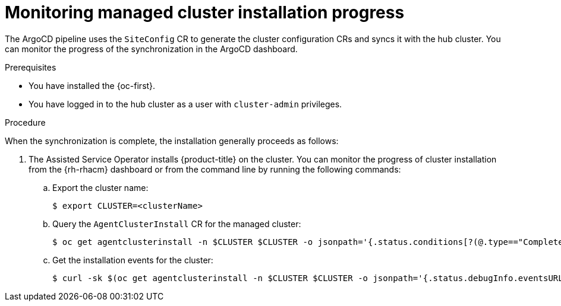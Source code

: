 // Module included in the following assemblies:
//
// * scalability_and_performance/ztp_far_edge/ztp-deploying-far-edge-sites.adoc

:_content-type: PROCEDURE
[id="ztp-monitoring-deployment-progress_{context}"]
= Monitoring managed cluster installation progress

The ArgoCD pipeline uses the `SiteConfig` CR to generate the cluster configuration CRs and syncs it with the hub cluster. You can monitor the progress of the synchronization in the ArgoCD dashboard.

.Prerequisites

* You have installed the {oc-first}.

* You have logged in to the hub cluster as a user with `cluster-admin` privileges.

.Procedure

When the synchronization is complete, the installation generally proceeds as follows:

. The Assisted Service Operator installs {product-title} on the cluster. You can monitor the progress of cluster installation from the {rh-rhacm} dashboard or from the command line by running the following commands:

.. Export the cluster name:
+
[source,terminal]
----
$ export CLUSTER=<clusterName>
----

.. Query the `AgentClusterInstall` CR for the managed cluster:
+
[source,terminal]
----
$ oc get agentclusterinstall -n $CLUSTER $CLUSTER -o jsonpath='{.status.conditions[?(@.type=="Completed")]}' | jq
----

.. Get the installation events for the cluster:
+
[source,terminal]
----
$ curl -sk $(oc get agentclusterinstall -n $CLUSTER $CLUSTER -o jsonpath='{.status.debugInfo.eventsURL}')  | jq '.[-2,-1]'
----
